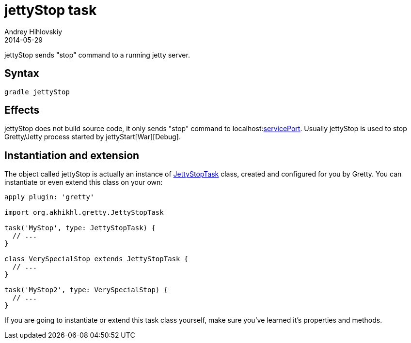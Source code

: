 = jettyStop task
Andrey Hihlovskiy
2014-05-29
:sectanchors:
:jbake-type: page
:jbake-status: published

jettyStop sends "stop" command to a running jetty server.

== Syntax

[source,bash]
----
gradle jettyStop
----

== Effects

jettyStop does not build source code, it only sends "stop" command to
localhost:link:Gretty-configuration.html#_serviceport[servicePort]. Usually
jettyStop is used to stop Gretty/Jetty process started by jettyStart[War][Debug].

== Instantiation and extension

The object called jettyStop is actually an instance of link:Gretty-task-classes.html#_jettystoptask[JettyStopTask] class, created and configured for you by Gretty. You can instantiate or even extend this class on your own:

[source,groovy]
----
apply plugin: 'gretty'

import org.akhikhl.gretty.JettyStopTask

task('MyStop', type: JettyStopTask) {
  // ...
}

class VerySpecialStop extends JettyStopTask {
  // ...
}

task('MyStop2', type: VerySpecialStop) {
  // ...
}
----

If you are going to instantiate or extend this task class yourself, make sure you've learned it's properties and methods.
